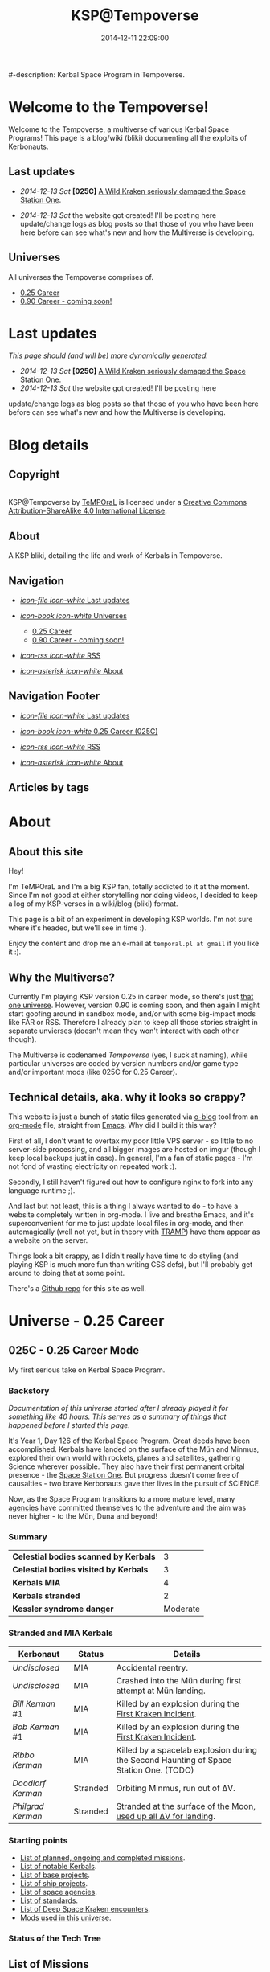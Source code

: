 #+title: KSP@Tempoverse
#-description: Kerbal Space Program in Tempoverse.
#+date: 2014-12-11 22:09:00

#+startup: hidestars
#+startup: logdone

#+URL: http://kerbals.buildsomethingamazing.com/

#+TEMPLATE_DIR: ./templates
#+FILENAME_SANITIZER: ob-sanitize-string

* Welcome to the Tempoverse!
  :PROPERTIES:
  :PAGE: index.html
  :TEMPLATE: blog_static_no_title.html
  :END:

  Welcome to the Tempoverse, a multiverse of various Kerbal Space
  Programs! This page is a blog/wiki (bliki) documenting all the
  exploits of Kerbonauts.

** Last updates
   - /2014-12-13 Sat/ *[025C]* [[file:{lisp}(ob:path-to-root){/lisp}/posts/2014/12/13_a-wild-kraken-appears.html][A Wild Kraken seriously damaged the Space Station One]].

   - /2014-12-13 Sat/ the website got created! I'll be posting here update/change logs as blog posts so that those of you who have been here before can see what's new and how the Multiverse is developing.

** Universes
   All universes the Tempoverse comprises of.

  - [[file:{lisp}(ob:path-to-root){/lisp}/uni/025C/index.html][0.25 Career]]
  - [[file:{lisp}(ob:path-to-root){/lisp}/uni/090C/index.html][0.90 Career - coming soon!]]

* Last updates
  :PROPERTIES:
  :PAGE: news.html
  :TEMPLATE: blog_static.html
  :END:

  /This page should (and will be) more dynamically generated./

   - /2014-12-13 Sat/ *[025C]* [[file:{lisp}(ob:path-to-root){/lisp}/posts/2014/12/13_a-wild-kraken-appears.html][A Wild Kraken seriously damaged the Space Station One]].
   - /2014-12-13 Sat/ the website got created! I'll be posting here
   update/change logs as blog posts so that those of you who have been
   here before can see what's new and how the Multiverse is
   developing.

* Blog details
** Copyright
  :PROPERTIES:
  :SNIPPET:  t
  :END:

#+html: <a rel="license" href="http://creativecommons.org/licenses/by-sa/4.0/"><img alt="Creative Commons License" style="border-width:0" src="https://i.creativecommons.org/l/by-sa/4.0/88x31.png" /></a><br /><span xmlns:dct="http://purl.org/dc/terms/" property="dct:title">KSP@Tempoverse</span> by <a xmlns:cc="http://creativecommons.org/ns#" href="http://kerbals.buildsomethingamazing.com" property="cc:attributionName" rel="cc:attributionURL">TeMPOraL</a> is licensed under a <a rel="license" href="http://creativecommons.org/licenses/by-sa/4.0/">Creative Commons Attribution-ShareAlike 4.0 International License</a>.

** About
  :PROPERTIES:
  :SNIPPET:  t
  :END:

   A KSP bliki, detailing the life and work of Kerbals in Tempoverse.

** Navigation
  :PROPERTIES:
  :SNIPPET:  t
  :END:

# Path to files: file:{lisp}(ob:path-to-root){/lisp}/templates.html

  - [[file:{lisp}(ob:path-to-root){/lisp}/news.html][/icon-file icon-white/ Last updates]]

  - [[file:#][/icon-book icon-white/ Universes]]
    - [[file:{lisp}(ob:path-to-root){/lisp}/uni/025C/index.html][0.25 Career]]
    - [[file:{lisp}(ob:path-to-root){/lisp}/uni/090C/index.html][0.90 Career - coming soon!]]

  - [[file:{lisp}(ob:path-to-root){/lisp}/index.xml][/icon-rss icon-white/ RSS]]

  - [[file:{lisp}(ob:path-to-root){/lisp}/about.html][/icon-asterisk icon-white/ About]]


** Navigation Footer
  :PROPERTIES:
  :SNIPPET:  t
  :END:

  - [[file:{lisp}(ob:path-to-root){/lisp}/news.html][/icon-file icon-white/ Last updates]]

  - [[file:{lisp}(ob:path-to-root){/lisp}/uni/025C/index.html][/icon-book icon-white/ 0.25 Career (025C)]]

  - [[file:{lisp}(ob:path-to-root){/lisp}/index.xml][/icon-rss icon-white/ RSS]]

  - [[file:{lisp}(ob:path-to-root){/lisp}/about.html][/icon-asterisk icon-white/ About]]

** Articles by tags
  :PROPERTIES:
  :PAGE:     tags.html
  :TEMPLATE: blog_post-by-tags.html
  :END:

* About
  :PROPERTIES:
  :PAGE:     about.html
  :END:

** About this site
   Hey!

   I'm TeMPOraL and I'm a big KSP fan, totally addicted to it at the
   moment. Since I'm not good at either storytelling nor doing videos,
   I decided to keep a log of my KSP-verses in a wiki/blog (bliki)
   format.

   This page is a bit of an experiment in developing KSP worlds. I'm
   not sure where it's headed, but we'll see in time :).

   Enjoy the content and drop me an e-mail at =temporal.pl at gmail=
   if you like it :).

** Why the Multiverse?
   Currently I'm playing KSP version 0.25 in career mode, so there's
   just [[file:{lisp}(ob:path-to-root){/lisp}/uni/025C/index.html][that one universe]]. However, version 0.90 is coming soon, and
   then again I might start goofing around in sandbox mode, and/or
   with some big-impact mods like FAR or RSS. Therefore I already plan
   to keep all those stories straight in separate unvierses (doesn't
   mean they won't interact with each other though).

   The Multiverse is codenamed /Tempoverse/ (yes, I suck at naming),
   while particular universes are coded by version numbers and/or game
   type and/or important mods (like 025C for 0.25 Career).

** Technical details, aka. why it looks so crappy?
   This website is just a bunch of static files generated via [[http://renard.github.io/o-blog/][o-blog]]
   tool from an [[http://orgmode.org/][org-mode]] file, straight from [[http://www.gnu.org/software/emacs/][Emacs]]. Why did I build it
   this way?

   First of all, I don't want to overtax my poor little VPS server -
   so little to no server-side processing, and all bigger images are
   hosted on imgur (though I keep local backups just in case). In
   general, I'm a fan of static pages - I'm not fond of wasting
   electricity on repeated work :).

   Secondly, I still haven't figured out how to configure nginx to
   fork into any language runtime ;).

   And last but not least, this is a thing I always wanted to do - to
   have a website completely written in org-mode. I live and breathe
   Emacs, and it's superconvenient for me to just update local files
   in org-mode, and then automagically (well not yet, but in theory
   with [[http://www.emacswiki.org/TrampMode][TRAMP]]) have them appear as a website on the server.

   Things look a bit crappy, as I didn't really have time to do
   styling (and playing KSP is much more fun than writing CSS defs),
   but I'll probably get around to doing that at some point.

   There's a [[https://github.com/TeMPOraL/ksp-site][Github repo]] for this site as well.

* Universe - 0.25 Career
** 025C - 0.25 Career Mode
  :PROPERTIES:
  :PAGE:     uni/025C/index.html
  :END:
   My first serious take on Kerbal Space Program.

*** Backstory
    /Documentation of this universe started after I already played it for something like 40 hours. This serves as a summary of things that happened before I started this page./

    It's Year 1, Day 126 of the Kerbal Space Program. Great deeds have
    been accomplished. Kerbals have landed on the surface of the Mün
    and Minmus, explored their own world with rockets, planes and
    satellites, gathering Science wherever possible. They also have
    their first permanent orbital presence - the [[file:{lisp}(ob:path-to-root){/lisp}/uni/025C/bases/space-station-one.html][Space Station One]].
    But progress doesn't come free of causalties - two brave Kerbonauts
    gave ther lives in the pursuit of SCIENCE.

    Now, as the Space Program transitions to a more mature level, many
    [[file:{lisp}(ob:path-to-root){/lisp}/uni/025C/agencies.html][agencies]] have committed themselves to the adventure and the aim
    was never higher - to the Mün, Duna and beyond!

*** Summary
    | *Celestial bodies scanned by Kerbals* |        3 |
    | *Celestial bodies visited by Kerbals* |        3 |
    | *Kerbals MIA*                         |        4 |
    | *Kerbals stranded*                    |        2 |
    | *Kessler syndrome danger*             | Moderate |


*** Stranded and MIA Kerbals
    | *Kerbonaut*       | *Status* | *Details*                                                                              |
    |-------------------+----------+----------------------------------------------------------------------------------------|
    | /Undisclosed/     | MIA      | Accidental reentry.                                                                    |
    | /Undisclosed/     | MIA      | Crashed into the Mün during first attempt at Mün landing.                              |
    | /Bill Kerman/ #1  | MIA      | Killed by an explosion during the [[file:{lisp}(ob:path-to-root){/lisp}/uni/025C/kraken-encounters/space-station-one.html][First Kraken Incident]].                               |
    | /Bob Kerman/ #1   | MIA      | Killed by an explosion during the [[file:{lisp}(ob:path-to-root){/lisp}/uni/025C/kraken-encounters/space-station-one.html][First Kraken Incident]].                               |
    | /Ribbo Kerman/    | MIA      | Killed by a spacelab explosion during the Second Haunting of Space Station One. (TODO) |
    | /Doodlorf Kerman/ | Stranded | Orbiting Minmus, run out of ΔV.                                                        |
    | /Philgrad Kerman/ | Stranded | [[file:{lisp}(ob:path-to-root){/lisp}/uni/025C/missions/mun-skycrane.html][Stranded at the surface of the Moon, used up all ΔV for landing]].                       |

*** Starting points
#    - Recent updates.
    - [[file:{lisp}(ob:path-to-root){/lisp}/uni/025C/missions.html][List of planned, ongoing and completed missions]].
    - [[file:{lisp}(ob:path-to-root){/lisp}/uni/025C/kerbals.html][List of notable Kerbals]].
    - [[file:{lisp}(ob:path-to-root){/lisp}/uni/025C/bases.html][List of base projects]].
    - [[file:{lisp}(ob:path-to-root){/lisp}/uni/025C/ships.html][List of ship projects]].
    - [[file:{lisp}(ob:path-to-root){/lisp}/uni/025C/agencies.html][List of space agencies]].
    - [[file:{lisp}(ob:path-to-root){/lisp}/uni/025C/standards.html][List of standards]].
    - [[file:{lisp}(ob:path-to-root){/lisp}/uni/025C/kraken-encounters.html][List of Deep Space Kraken encounters]].
    - [[file:{lisp}(ob:path-to-root){/lisp}/uni/025C/mods.html][Mods used in this universe]].


*** Status of the Tech Tree
    #+begin_html
    <a href="http://imgur.com/CS1hJoT"><img src="http://i.imgur.com/CS1hJoT.png" title="source: imgur.com" /></a>
    #+end_html

** List of Missions
  :PROPERTIES:
  :PAGE:     uni/025C/missions.html
  :END:

*** Planned
   - [[file:{lisp}(ob:path-to-root){/lisp}/uni/025C/missions/mckerbley-station.html][McKerbley Refueling and Maintenance Station]]
   - Mün orbital facility

*** Ongoing
   - [[file:{lisp}(ob:path-to-root){/lisp}/uni/025C/missions/mun-skycrane.html][Mün Skycrane]]
   - [[file:{lisp}(ob:path-to-root){/lisp}/uni/025C/missions/worker-bees-mk1.html][Worker Bees Mk1 Program]]
   - [[file:{lisp}(ob:path-to-root){/lisp}/uni/025C/missions/duna-survey-probe.html][Duna survey probe]]

*** Completed
   - Mün survey probe
   - Minmus survey probe
   - Polar survey of Kerbin
   - Manned Mün landing and return
   - Manned Minmus landing and return

** Missions

*** McKerbley Refueling and Maintenance Station
  :PROPERTIES:
  :PAGE:     uni/025C/missions/mckerbley-station.html
  :END:

    McKerbley Refueling and Maintenance Station is a planned mission
    of [[file:{lisp}(ob:path-to-root){/lisp}/uni/025C/agencies/maxo.html][Maxo Construction Toys]] to design and construct a
    [[file:{lisp}(ob:path-to-root){/lisp}/uni/025C/bases/mckerbley-station.html][McKerbley-class station]] in orbit of Kerbin.

    The goal of this project is to gain experience in building big
    space stations, capable of housing - and in the future,
    assembling - interplanetary vessels and smaller orbital
    facilities inside of the station.

*** Mün Skycrane
  :PROPERTIES:
  :PAGE:     uni/025C/missions/mun-skycrane.html
  :END:

    *STATUS: AWAITING RESCUE OP*

    This mission involved designing of a rover and a lifting vehicle -
    a skycrane - with a Mün mission in mind.

    #+BEGIN_HTML
    <iframe class="imgur-album" width="100%" height="550" frameborder="0" src="//imgur.com/a/RugsR/embed?background=f2f2f2&text=1a1a1a&link=4e76c9"></iframe>
    #+END_HTML

    During the first orbital tests KSC command realized that the
    orbiting module has enough fuel to actually get to the Mün,
    therefore mission goals were quickly ammended.

    The ship successfully arrived at the Mün days later and almost
    successfully landed - the skycrane run out of fuel at the last
    seconds of descent, crashing into surface and breaking one of the
    rover's wheel in the process.

    All in all, KSC considers this to be a first successfull
    application of lithobraking on an off-world expedition.

    The landing was attempted in the area [[http://wiki.kerbalspaceprogram.com/wiki/Category:Kerbal_Motion_LLC][Kerbal Motion LLC]] wanted
    surveyed by a rover; unfortunately, due to poor steering
    capabilities of the broken rover, the survey could not be
    completed.

    The end result is, poor Philgrad Kerman is stranded on the surface with a
    broken rover, awaiting a planned rescue mission.

*** Worker Bees Mk1 Program
  :PROPERTIES:
  :PAGE:     uni/025C/missions/worker-bees-mk1.html
  :END:

    Worker Bees Mk1 Program is an ongoing operation of [[file:{lisp}(ob:path-to-root){/lisp}/uni/025C/agencies/maxo.html][Maxo Construction Toys]], aimed
    to design a framework for efficient space station construction, and in the future
    maintenance and construction of vessels in space.

    After the successful launch of the first module of [[file:{lisp}(ob:path-to-root){/lisp}/uni/025C/bases/space-station-one.html][Space Station One]]
    people at Maxo Construction Toys realized that building space stations
    is much more interesting than just making box-sized struts. Hence,
    the Worker Bees program was born.

    The idea behind the program is the creation of Worker Bees - very
    small utility ships designed to assist in orbital construction
    works by positioning and connecting resources and performing
    maintenance duties.

    The Mark One program includes two Bee types and a Beehive - a
    portable docking and refueling station that serves as a central
    hub of Bee operations.

    For more details about the hardware involved, see the following links:

    - [[file:{lisp}(ob:path-to-root){/lisp}/uni/025C/bases/beehive-mk1.html][Beehive Mk1]]
    - [[file:{lisp}(ob:path-to-root){/lisp}/uni/025C/ships/worker-bee-mk1-manned.html][Worker Bee Mk1 (Manned)]]
    - [[file:{lisp}(ob:path-to-root){/lisp}/uni/025C/ships/hauler-bee-mk1-manned.html][Hauler Bee Mk1 (Manned)]]

    Currently, a single Beehive and two Worker Bees Mk1 are
    operational and docked to the Space Station One, as a joint
    initiative between Maxo Construction Toys and KSC, aimed at
    completing the station while testing the actual usefulness of the
    Bee system.

*** Duna survey probe
  :PROPERTIES:
  :PAGE:     uni/025C/missions/duna-survey-probe.html
  :END:

    Duna survey probe is a research mission of [[file:{lisp}(ob:path-to-root){/lisp}/uni/025C/agencies/hexagon.html][Hexagon Research]], on its way to Duna.

    #+begin_html
    <iframe class="imgur-album" width="100%" height="550" frameborder="0" src="//imgur.com/a/9Qbyb/embed?background=f2f2f2&text=1a1a1a&link=4e76c9"></iframe>
    #+end_html

    The mission is being carried out by Mark Two Exoplanet Explorer,
    carrying a full package of sensors for imagining the planet,
    searching for Kethane deposits, as well as a lot of scientific
    equipment.


** List of notable Kerbals
  :PROPERTIES:
  :PAGE:     uni/025C/kerbals.html
  :END:

   This list contains all the distinguished names of Kerbonauts in the Kerbal Space Program.

   The idea to start tracking the achievements of Kerbonauts was one of the ideas suggested
   by the infamous [[file:{lisp}(ob:path-to-root){/lisp}/uni/025C/agencies/4th-wall.html][4W group]].

   /The achievements in the early time of the Space Program, as described in the Universe backstory, are not counted./

   | *Kerbonaut*     | *Missions* | *EVA time* | *Ribbons* |
   |-----------------+------------+------------+-----------|
   | Jebediah Kerman | TBD        | TBD        | TBD       |
   | Bob Kerman      | TBD        | TBD        | TBD       |
   | Bill Kerman     | TBD        | TBD        | TBD       |
   | Doodlorf Kerman | TBD        | TBD        | TBD       |
   | Rogas Kerman    | TBD        | TBD        | TBD       |
   | Philgrad Kerman | TBD        | TBD        | TBD       |


** List of Bases
  :PROPERTIES:
  :PAGE:     uni/025C/bases.html
  :END:

   - [[file:{lisp}(ob:path-to-root){/lisp}/uni/025C/bases/space-station-one.html][Space Station One]]
   - [[file:{lisp}(ob:path-to-root){/lisp}/uni/025C/bases/beehive-mk1.html][Beehive Mk1]]
   - [[file:{lisp}(ob:path-to-root){/lisp}/uni/025C/bases/mckerbley-station.html][McKerbley Refueling and Maintenance Station]]

** Bases

*** Space Station One
  :PROPERTIES:
  :PAGE:     uni/025C/bases/space-station-one.html
  :END:

    The first Kerbal habitat in space, a part of an Orbital Home
    initiative, Space Station One is a manned space station on a
    more-less equatorial orbit.

    #+begin_html
    <iframe class="imgur-album" width="100%" height="550" frameborder="0" src="//imgur.com/a/W0NkS/embed?background=f2f2f2&text=1a1a1a&link=4e76c9"></iframe>
    #+end_html

    Currently the station has the following modules:
    - +Space Lab+ (destroyed during the [[file:{lisp}(ob:path-to-root){/lisp}/uni/025C/kraken-encounters/space-station-one.html][First Kraken Incident]])
    - Command Pod / Emergency Escape Capsule
    - Liquid Fuel Tank / Docking Hub
    - [[file:{lisp}(ob:path-to-root){/lisp}/uni/025C/bases/beehive-mk1.html][Beehive Mk1]] (temporarily attached as a part of the [[file:{lisp}(ob:path-to-root){/lisp}/uni/025C/missions/worker-bees-mk1.html][Worker Bees Mk1 Program]]; damaged during the [[file:{lisp}(ob:path-to-root){/lisp}/uni/025C/kraken-encounters/space-station-one.html][First Kraken Incident]])

    The station was severely damaged during the [[file:{lisp}(ob:path-to-root){/lisp}/uni/025C/kraken-encounters/space-station-one.html][First Kraken Incident]].

*** Beehive Mk1
  :PROPERTIES:
  :PAGE:     uni/025C/bases/beehive-mk1.html
  :END:

    The Beehive acts as a home, refueling and maintenance station for
    Mark One Worker Bees. Developed by [[file:{lisp}(ob:path-to-root){/lisp}/uni/025C/agencies/maxo.html][Maxo Construction Toys]] for
    the [[file:{lisp}(ob:path-to-root){/lisp}/uni/025C/missions/worker-bees-mk1.html][Worker Bees Mk1 Program]], this structure is likely going to be a
    common view on all space construction sites.

    #+begin_html
    <iframe class="imgur-album" width="100%" height="550" frameborder="0" src="//imgur.com/a/2Qu2O/embed?background=f2f2f2&text=1a1a1a&link=4e76c9"></iframe>
    #+end_html

    The Beehive houses up to six Bees - up to four Worker Bees and up
    to two Hauler Bees. The facility holds two [[http://wiki.kerbalspaceprogram.com/wiki/FL-R1_RCS_Fuel_Tank][FL-R1 monopropellant tanks]] and one
    [[http://wiki.kerbalspaceprogram.com/wiki/Rockomax_X200-16_Fuel_Tank][Rockomax X200-16 liquid fuel tank]], and thus is well-suited for ensuring uninterrupted construction operations.

    #+begin_quote
    With the Worker Bees Mark One Program we're hoping to standarize
    construction operations across Kerbol System.
    #+end_quote

    The Beehive utilizes [[file:{lisp}(ob:path-to-root){/lisp}/uni/025C/standards/kso-2048-1.html][KSO 2048:1 standard for active visual markers in space engineering applications]],
    by having a blue beacon lighted up over every free&operational bee docking port.

*** McKerbley Refueling and Maintenance Station
  :PROPERTIES:
  :PAGE:     uni/025C/bases/mckerbley-station.html
  :END:

    McKerbley Station is a planned [[file:{lisp}(ob:path-to-root){/lisp}/uni/025C/agencies/maxo.html][Maxo Construction Toys]] project for an orbital facility.

    #+begin_html
    <iframe class="imgur-album" width="100%" height="550" frameborder="0" src="//imgur.com/a/BkX37/embed?background=f2f2f2&text=1a1a1a&link=4e76c9"></iframe>
    #+end_html

** List of Ships
  :PROPERTIES:
  :PAGE:     uni/025C/ships.html
  :END:

   - [[file:{lisp}(ob:path-to-root){/lisp}/uni/025C/ships/worker-bee-mk1-manned.html][Worker Bee Mk1 (Manned)]]
   - [[file:{lisp}(ob:path-to-root){/lisp}/uni/025C/ships/hauler-bee-mk1-manned.html][Hauler Bee Mk1 (Manned)]]

   - [[file:{lisp}(ob:path-to-root){/lisp}/uni/025C/ships/the-plane.html][The Plane]]

   - [[file:{lisp}(ob:path-to-root){/lisp}/uni/025C/ships/mun-rover.html][Mün Rover]]
   - [[file:{lisp}(ob:path-to-root){/lisp}/uni/025C/ships/mun-skycrane.html][Mün Skycrane]]

   - [[file:{lisp}(ob:path-to-root){/lisp}/uni/025C/ships/super-heavy-lifter.html][Super Heavy Lifter]]

** Ships

*** Worker Bee Mk1 (Manned)
  :PROPERTIES:
  :PAGE:     uni/025C/ships/worker-bee-mk1-manned.html
  :END:

    The Mark One Worker Bee is the primary ship of the [[file:{lisp}(ob:path-to-root){/lisp}/uni/025C/missions/worker-bees-mk1.html][Worker Bees Mk1 Program]] of [[file:{lisp}(ob:path-to-root){/lisp}/uni/025C/agencies/maxo.html][Maxo Construction Toys]].

    #+begin_html
    <iframe class="imgur-album" width="100%" height="550" frameborder="0" src="//imgur.com/a/gm3G3/embed?background=f2f2f2&text=1a1a1a&link=4e76c9"></iframe>
    #+end_html

    The Worker Bee is a manned vessel designed for high mobility and
    accuracy. Its primary goal is to assist in docking procedures by
    attaching to the new components and precisely positioning them
    into place in a structure being built.

    The Bee is equipped only with RCS engines, as it is intended only
    to operate in the vicinity of the [[file:{lisp}(ob:path-to-root){/lisp}/uni/025C/bases/beehive-mk1.html][Beehive]].

    The Bee houses a number of important support systems for construction operations:
    - a set of forward and backward lights that illuminate the area in front of the bee, as well as the structure it is docking to
    - a set of [[file:{lisp}(ob:path-to-root){/lisp}/uni/025C/standards/kso-2048-1.html][KSO 2048:1]]-conforming navigation lights that help observers to determine Bee's orientation
    - a rear camera just above the docking port, that helps in precise docking maneuvering

    Initial testing on the [[file:{lisp}(ob:path-to-root){/lisp}/uni/025C/bases/space-station-one.html][Space Station One]] confirmed the
    maneuverability of the craft, but led to a discovery of a serious
    flaw - the RCS ports are not properly aligned, so the Bee without
    any load attached needs to keep SAS on to stabilize its
    orientation during translation maneuvers.

*** Hauler Bee Mk1 (Manned)
  :PROPERTIES:
  :PAGE:     uni/025C/ships/hauler-bee-mk1-manned.html
  :END:

    The Mark One Hauler Bee is the heavy lifter of the [[file:{lisp}(ob:path-to-root){/lisp}/uni/025C/missions/worker-bees-mk1.html][Worker Bees Mk1 Program]] of [[file:{lisp}(ob:path-to-root){/lisp}/uni/025C/agencies/maxo.html][Maxo Construction Toys]].

    #+begin_html
    <iframe class="imgur-album" width="100%" height="550" frameborder="0" src="//imgur.com/a/0Xj0t/embed?background=f2f2f2&text=1a1a1a&link=4e76c9"></iframe>
    #+end_html

    The Hauler Bee is a manned vessel designed for moving heavy
    objects, such as big fuel transports, or entire space stations.

    The RCS system was replaced by liquid fuel-based maneuvering
    thrusters that provide significantly higher trust, exceeding that
    of many a space vessel.

    Since the Hauler Bee is expected to move heavy loads of various
    types, it has been designed with /three/ docking ports - one in
    front, one on the back, and one at the bottom.

    The Bee houses a number of important support systems for construction operations:
    - a set of lights next to each docking port that help the operators see what they're docking to
    - a set of [[file:{lisp}(ob:path-to-root){/lisp}/uni/025C/standards/kso-2048-1.html][KSO 2048:1]]-conforming navigation lights that help observers to determine Bee's orientation
    - a camera next every docking port that helps in precise docking maneuvering

    No vessel of this class is currently operational. Only static
    tests on the KSC launchpad were performed, however with quite
    encouraging results.

*** The Plane
  :PROPERTIES:
  :PAGE:     uni/025C/ships/the-plane.html
  :END:

    The Plane is KSC's second airplane and the first one sent to
    perform real missions (as opposed to crashing around the runway).

    #+begin_html
    <iframe class="imgur-album" width="100%" height="550" frameborder="0" src="//imgur.com/a/wJ738/embed?background=f2f2f2&text=1a1a1a&link=4e76c9"></iframe>
    #+end_html

    It takes off pretty well, flies rather fast, but handles poorly
    and no one has figured out how to land that damn thing without a
    crash. In particular, it generates too much lift and has a
    tendency to keep going up, whether the pilot likes it or not.

    The Plane is also the first aerial vehicle that conforms to
    [[file:{lisp}(ob:path-to-root){/lisp}/uni/025C/standards/kso-2048-1.html][KSO 2048:1 standard for active visual markers]]. While the standard was
    originally developed for space applications, it is on its way to be extended
    to cover all airborne and space vehicles.

*** Mün Rover
  :PROPERTIES:
  :PAGE:     uni/025C/ships/mun-rover.html
  :END:

    See [[file:{lisp}(ob:path-to-root){/lisp}/uni/025C/missions/mun-skycrane.html][Mün Skycrane Mission]].

*** Mün Skycrane
  :PROPERTIES:
  :PAGE:     uni/025C/ships/mun-skycrane.html
  :END:

    See [[file:{lisp}(ob:path-to-root){/lisp}/uni/025C/missions/mun-skycrane.html][Mün Skycrane Mission]].

*** Super Heavy Lifter
  :PROPERTIES:
  :PAGE:     uni/025C/ships/super-heavy-lifter.html
  :END:

    The standard launch vehicle of KSC that helped Kerbals reach Mün,
    Minmus and build their [[file:{lisp}(ob:path-to-root){/lisp}/uni/025C/bases/space-station-one.html][first space station]].

** List of Agencies
  :PROPERTIES:
  :PAGE:     uni/025C/agencies.html
  :END:

   This list contains all agencies that have associated stories within the universe.

*** Space Exploration Agencies
    - KSC
*** Construction Agencies
    - [[file:{lisp}(ob:path-to-root){/lisp}/uni/025C/agencies/maxo.html][Maxo Construction Toys]]
*** Research Agencies
    - [[file:{lisp}(ob:path-to-root){/lisp}/uni/025C/agencies/hexagon.html][Hexagon Research]]
    - TRC
      - [[file:{lisp}(ob:path-to-root){/lisp}/uni/025C/agencies/4th-wall.html][TRC 4th Wall Division]]

*** Various
    - [[file:{lisp}(ob:path-to-root){/lisp}/uni/025C/agencies/tree-huggers.html][Tree Huggers Foundation]]

** Agencies
*** Hexagon Research
  :PROPERTIES:
  :PAGE:     uni/025C/agencies/hexagon.html
  :END:
    Description + logo.

*** Maxo Construction Toys
  :PROPERTIES:
  :PAGE:     uni/025C/agencies/maxo.html
  :END:
    Description + logo.

    Also link to: http://wiki.kerbalspaceprogram.com/wiki/Category:Maxo_Construction_Toys.

*** Tree Huggers Foundation
  :PROPERTIES:
  :PAGE:     uni/025C/agencies/tree-huggers.html
  :END:
    An eco-terrorist group turned environmental protection agency, the
    aim of Tree Huggers is to protect the native environment of Kerbin
    and other celestial bodies from pollution and destruction by the
    careless Kerbonauts.

    Tree Huggers hold a serious grudge against Hexagon Research for
    [[http://tvtropes.org/pmwiki/pmwiki.php/Main/ColonyDrop][colony-dropping]] a research mission to the North Pole, littering
    Kerbin with spent rocket parts. While the subsequent mess was
    cleaned up by the KSC crew, the foundation wants to make sure
    something like this never happens again.

    Current project of Tree Huggers involves designing an orbital
    garbage truck to clean up the orbit of Kerbin before accumulating
    debree cause an acute case of [[http://en.wikipedia.org/wiki/Kessler_syndrome][Kessler syndrome]].

*** TRC 4th Wall Division
  :PROPERTIES:
  :PAGE:     uni/025C/agencies/4th-wall.html
  :END:

    The TRC 4th Wall Division, also known as the 4W Group, is a
    research and development division of TRC with a somewhat
    questionable reputation.

    While time and again proving itself to be vital to the success of
    the Kerbal Space Program, the 4th Wall Division is by many
    considered to be a bunch of lunatics that do not fit anywhere
    else. Such reputation comes from the fact that the members of this
    group often claim to be able to talk with beings from another
    dimensions and they develop metaphysics that is unlike anything
    any Kerbal would ever conceive, save for those committed to mental
    asylums.

    Among the notable achievements of the 4th Wall Division (or "break
    throughs", as they call it, spelled as two separate words) are:

    - convincing the KSC about the beauty of the Kerbin system, at
      which point KSC staff started noticing things like volumetric
      clouds and city lights
    - pointing out the awesomeness of engine exhausts and all that
      sparks flying from under crashing vehicles
    - upgrading the internal displays of all vehicles
    - introducing the ribbon ranking and achievement tracking for Kerbonauts

    The group is now focused on further research into user interfaces
    of KSC vessels.


** List of Deep Space Kraken encounters
  :PROPERTIES:
  :PAGE:     uni/025C/kraken-encounters.html
  :END:

   - [[file:{lisp}(ob:path-to-root){/lisp}/uni/025C/kraken-encounters/space-station-one.html][Encounter at Space Station One]], that damaged [[file:{lisp}(ob:path-to-root){/lisp}/uni/025C/bases/space-station-one.html][Space Station One]]
     and claimed lives of two Kerbonauts.

** Deep Space Kraken encounters

*** Encounter at Space Station One
   :PROPERTIES:
   :PAGE:     uni/025C/kraken-encounters/space-station-one.html
   :END:

    | Time | Year 1, day 127 |

    The Kraken Encounter at [[file:{lisp}(ob:path-to-root){/lisp}/uni/025C/bases/space-station-one.html][Space Station One]], also known as the First Kraken Incident,
    was a rapid unplanned disassembly of Space Station One.

    #+begin_html
    <iframe class="imgur-album" width="100%" height="550" frameborder="0" src="//imgur.com/a/hPQRT/embed?background=f2f2f2&text=1a1a1a&link=4e76c9"></iframe>
    #+end_html

    In the process, Space Station One lost the Science Lab module, a
    deployable solar panel and half of the [[file:{lisp}(ob:path-to-root){/lisp}/uni/025C/bases/beehive-mk1.html][Beehive Mk1]] (the fuel tank
    and the Cupola).

    The explosion claimed lives of Bill and Bob Kermans, who were
    stationed at the Science Lab at the time of incident.

    Rogas Kerman was jettisoned into space with the Cupola, but
    managed to EVA back to the station and then performed thorough
    inspection of the area on a [[file:{lisp}(ob:path-to-root){/lisp}/uni/025C/ships/worker-bee-mk1-manned.html][Worker Bee Mk1]].

    The possible cause was traced back to a strange double docking
    port on the now-gone Space Lab module. It is unclear whether this
    weird part is the doing of the Kraken, or engineers at KSC. The
    docking port was jettissoned in order to avoid drawing further
    interest from the Deep Space Kraken.
    

** List of standards
  :PROPERTIES:
  :PAGE:     uni/025C/standards.html
  :END:

*** KSO standards
    - [[file:{lisp}(ob:path-to-root){/lisp}/uni/025C/standards/kso-2048-1.html][KSO 2048:1 - active visual markers in space engineering]].

** Standards
*** KSO 2048:1 - Active Visual Markers in Space Engineering.
   :PROPERTIES:
   :PAGE:     uni/025C/standards/kso-2048-1.html
   :END:

    This standards document defines use of Active Visual Markers (AVMs, also
    known as Light Beacons or Navlights) in space engineering
    applications, such as construction and maintenance.

**** Docking Port Beacons
     Every docking port designed for engineering crafts should have a
     blue AVM installed next to it.

     The blue AVM MUST be ON in CONTINOUS LIGHT mode if the port is available for docking.

     The blue AVM MUST be OFF if the port is reserved, off-service or a ship is docked with it.

**** Docking Port Lights
     All docking ports SHOULD be sufficiently illuminated by white light if the structure is operational.

**** Ship Markings
     Every engineering craft MUST have the following set of AVMs installed and active when operated.
     - Red AVM on the port side, operating in CONTINOUS LIGHT mode.
     - Green AVM on the starboard side, operating in CONTINOUS LIGHT mode.
     - White AVM on the aft side, operating in CONTINOUS LIGHT mode.

     Moreover, all angineering crafts MUST have the following set of
     AVMs installed and active when performing engineering/maintenance
     work, such as hauling other objects.
     - Orange AVM on the bow side, operating in FLASH mode.

** Mods
  :PROPERTIES:
  :PAGE:     uni/025C/mods.html
  :END:
   List of mods used in this universe.

*** Parts/gameplay mods
    Adding depth to the gameplay.
    - [[http://forum.kerbalspaceprogram.com/threads/16925-0-25-Aviation-Lights-v3-6-%2803MAY14%29][Aviation Lights]]
    - [[http://forum.kerbalspaceprogram.com/threads/88445-0-25-Fine-Print-v0-59-Resource-Harvest-Contracts-Configuration-%28October-7%29][Fine Print]]
    - [[http://forum.kerbalspaceprogram.com/threads/23979-Kethane-Pack-0-9-2-New-cinematic-trailer!-0-25-compatibility-update][Kethane]]
    - [[http://forum.kerbalspaceprogram.com/threads/39512-0-25-Procedural-Fairings-3-10-payload-auto-struts-%28October-11%29][Procedural Fairings]]
    - [[http://forum.kerbalspaceprogram.com/threads/80369][SCANsat]]

*** Utility mods
    Enhancing control and user experience.
    - [[http://forum.kerbalspaceprogram.com/threads/50524-0-25-Enhanced-Navball-1-3][Enhanced Navball]]
    - [[http://forum.kerbalspaceprogram.com/threads/24786-0-25-0-Kerbal-Alarm-Clock-v3-0-5-0-%28Nov-19%29][Kerbal Alarm Clock]]
    - [[http://forum.kerbalspaceprogram.com/threads/18230-0-25-0-Kerbal-Engineer-Redux-v0-6-2-12-and-v1-0-12][Kerbal Engineer Redux]]
    - [[http://forum.kerbalspaceprogram.com/threads/57603][RasterPropMonitor]]
    - [[http://forum.kerbalspaceprogram.com/threads/60863-0-25-0-Toolbar-1-7-7-Common-API-for-draggable-resizable-buttons-toolbar][Toolbar]]
    - [[http://forum.kerbalspaceprogram.com/threads/64711-0-25-TweakableEverything-1-5-For-all-your-part-tweaking-needs][Tweakable Everything]]

*** Vanity mods
    Making things pretty.
    - [[http://kerbal.curseforge.com/ksp-mods/220335-astronomers-visual-pack-interstellar-v2][Astronomer's Visual Pack - Interstellar]]
    - [[http://forum.kerbalspaceprogram.com/threads/92324-0-24-2-Chatterer-v-0-6-0-Aug-29-2014][Chatterer]]
    - [[http://forum.kerbalspaceprogram.com/threads/101496-0-25-Collision-FX][Collision FX]]
    - [[http://forum.kerbalspaceprogram.com/threads/56510-0-23-Crowd-sourced-Science-Logs-SCIENCE-NEEDS-YOU!][Crowdsourced Science Definitions]] /(old version; didn't realize there was a [[http://forum.kerbalspaceprogram.com/threads/102373-Plugin-Delta-0-25-Crowd-Sourced-Science-Under-New-Management][new release]])/
    - [[http://forum.kerbalspaceprogram.com/threads/55905-0-24-7-4-Sep-9-2014-EnvironmentalVisualEnhancements][Environmental Visual Enhancements]]
    - [[http://forum.kerbalspaceprogram.com/threads/67246-0-23-5-Final-Frontier-kerbal-individual-merits-0-3-15][Final Frontier]]
    - [[http://www.curse.com/ksp-mods/kerbal/222813-flag-decals-v2-1][Flag Decals]]
    - [[http://forum.kerbalspaceprogram.com/threads/65754-HotRockets!-Particle-FX-Replacement-Tutorial][HotRockets! Particle FX Replacement]]
    - [[http://forum.kerbalspaceprogram.com/threads/96497-0-25-PlanetShine-v0-2-2][PlanetShine]]
    - [[http://forum.kerbalspaceprogram.com/threads/52896-0-25-RCS-Sound-%28and-light!%29-Effects][RCS Sound (and light!) Effects]]
    - [[http://forum.kerbalspaceprogram.com/threads/60961-0-25-TextureReplacer-2-0-2-%286-12-2014%29-GUI-for-customising-Kerbals][TextureReplacer]]

* Posts

** DONE A wild Kraken appears!                                  :025C:Kraken:
   CLOSED: [2014-12-13 So 13:06]
   Just as the Kerbals were drafting a new mission to the Mün, a loud
   scream was heard in the Mission Control. Suddenly, the [[file:{lisp}(ob:path-to-root){/lisp}/uni/025C/bases/space-station-one.html][Space Station One]] exploded!

   No one expected it to happen until it was too late - the Space Lab
   was gone, taking the lives of Bill and Bob Kermans, and poor Rogas
   Kerman was jettisoned into space in the Cupola, when the liquid
   fuel tank under his feet underwent spontaneous combustion.

   Fortunately, Rogas managed to EVA his way to the station, and then
   took a [[file:{lisp}(ob:path-to-root){/lisp}/uni/025C/ships/worker-bee-mk1-manned.html][Worker Bee]] to search for survivors and inspect the damage.

   Out of the original four Kerbal crew, only Rogas and Jeb remained.

   A truly sad day for the Kerbal Space Program, that will become
   known in the history books as the First Kraken Incident.

   See the [[file:{lisp}(ob:path-to-root){/lisp}/uni/025C/kraken-encounters/space-station-one.html][Encounter at Space Station One]] Wiki entry for photos of the
   incident.

* Universe - 0.90 Career
** 090C - 0.90 Career Mode
   :PROPERTIES:
   :PAGE: uni/090C/index.html
   :TEMPLATE: blog_static.html
   :END:
   
   This page is a placeholder for upcoming 0.90 Beta Than Ever KSP release.

   [[file:{lisp}(ob:path-to-root){/lisp}/uni/025C/index.html][0.25C]] will be migrated into this reality if possible, or a separate thread will start here.

